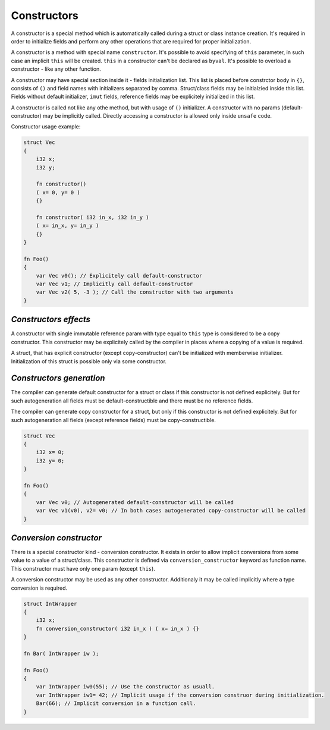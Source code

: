 Constructors
============

A constructor is a special method which is automatically called during a struct or class instance creation.
It's required in order to initialize fields and perform any other operations that are required for proper initialization.

A constructor is a method with special name ``constructor``.
It's possible to avoid specifying of ``this`` parameter, in such case an implicit ``this`` will be created.
``this`` in a constructor can't be declared as ``byval``.
It's possible to overload a constructor - like any other function.

A constructor may have special section inside it - fields initialization list.
This list is placed before constrctor body in ``{}``, consists of ``()`` and field names with initializers separated by comma.
Struct/class fields may be initialzied inside this list.
Fields without default initializer, ``imut`` fields, reference fields may be explicitely initialized in this list.

A constructor is called not like any othe method, but with usage of ``()`` initializer.
A constructor with no params (default-constructor) may be implicitly called.
Directly accessing a constructor is allowed only inside ``unsafe`` code.

Constructor usage example:

.. code-block:: u_spr

   struct Vec
   {
       i32 x;
       i32 y;

       fn constructor()
       ( x= 0, y= 0 )
       {}

       fn constructor( i32 in_x, i32 in_y )
       ( x= in_x, y= in_y )
       {}
   }
   
   fn Foo()
   {
       var Vec v0(); // Explicitely call default-constructor
       var Vec v1; // Implicitly call default-constructor
       var Vec v2( 5, -3 ); // Call the constructor with two arguments
   }

**********************
*Constructors effects*
**********************

A constructor with single immutable reference param with type equal to ``this`` type is considered to be a copy constructor.
This constructor may be explicitely called by the compiler in places where a copying of a value is required.

A struct, that has explicit constructor (except copy-constructor) can't be initialized with memberwise initializer.
Initialization of this struct is possible only via some constructor.

*************************
*Constructors generation*
*************************

The compiler can generate default constructor for a struct or class if this constructor is not defined explicitely.
But for such autogeneration all fields must be default-constructible and there must be no reference fields.

The compiler can generate copy constructor for a struct, but only if this constructor is not defined explicitely.
But for such autogeneration all fields (except reference fields) must be copy-constructible.

.. code-block:: u_spr

   struct Vec
   {
       i32 x= 0;
       i32 y= 0;
   }
   
   fn Foo()
   {
       var Vec v0; // Autogenerated default-constructor will be called
       var Vec v1(v0), v2= v0; // In both cases autogenerated copy-constructor will be called
   }

************************
*Conversion constructor*
************************

There is a special constructor kind - conversion constructor.
It exists in order to allow implicit conversions from some value to a value of a struct/class.
This constructor is defined via ``conversion_constructor`` keyword as function name.
This constructor must have only one param (except ``this``).

A conversion constructor may be used as any other constructor.
Additionaly it may be called implicitly where a type conversion is required.

.. code-block:: u_spr

   struct IntWrapper
   {
       i32 x;
       fn conversion_constructor( i32 in_x ) ( x= in_x ) {}
   }
   
   fn Bar( IntWrapper iw );
   
   fn Foo()
   {
       var IntWrapper iw0(55); // Use the constructor as usuall.
       var IntWrapper iw1= 42; // Implicit usage if the conversion construor during initialization.
       Bar(66); // Implicit conversion in a function call.
   }
